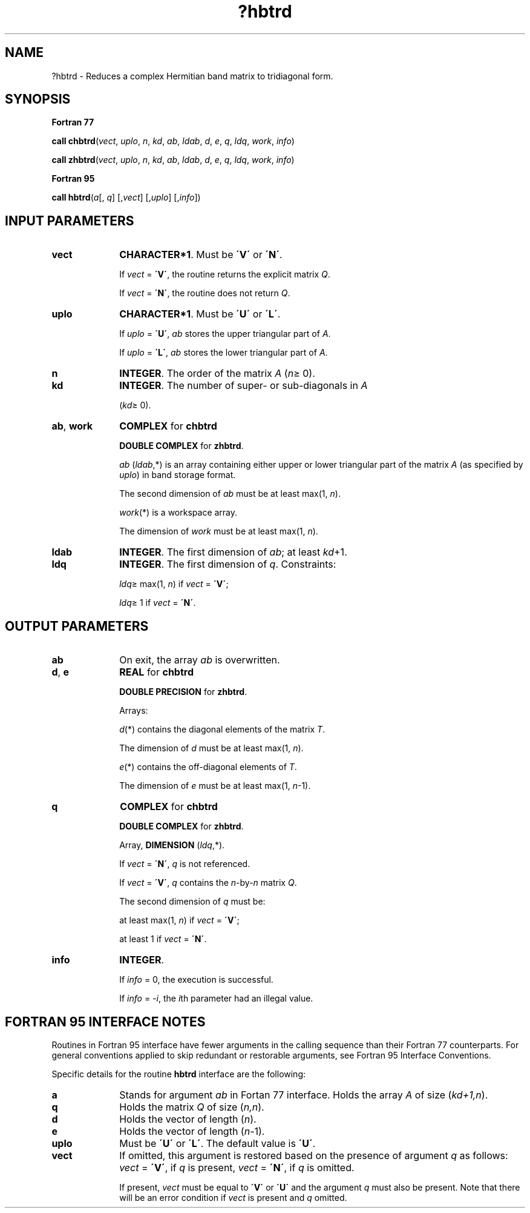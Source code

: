 .\" Copyright (c) 2002 \- 2008 Intel Corporation
.\" All rights reserved.
.\"
.TH ?hbtrd 3 "Intel Corporation" "Copyright(C) 2002 \- 2008" "Intel(R) Math Kernel Library"
.SH NAME
?hbtrd \- Reduces a complex Hermitian band matrix to tridiagonal form.
.SH SYNOPSIS
.PP
.B Fortran 77
.PP
\fBcall chbtrd\fR(\fIvect\fR, \fIuplo\fR, \fIn\fR, \fIkd\fR, \fIab\fR, \fIldab\fR, \fId\fR, \fIe\fR, \fIq\fR, \fIldq\fR, \fIwork\fR, \fIinfo\fR)
.PP
\fBcall zhbtrd\fR(\fIvect\fR, \fIuplo\fR, \fIn\fR, \fIkd\fR, \fIab\fR, \fIldab\fR, \fId\fR, \fIe\fR, \fIq\fR, \fIldq\fR, \fIwork\fR, \fIinfo\fR)
.PP
.B Fortran 95
.PP
\fBcall hbtrd\fR(\fIa\fR[, \fIq\fR] [,\fIvect\fR] [,\fIuplo\fR] [,\fIinfo\fR])
.SH INPUT PARAMETERS

.TP 10
\fBvect\fR
.NL
\fBCHARACTER*1\fR. Must be \fB\'V\'\fR or \fB\'N\'\fR.
.IP
If \fIvect\fR = \fB\'V\'\fR, the routine returns the explicit matrix \fIQ\fR. 
.IP
If \fIvect\fR = \fB\'N\'\fR, the routine does not return \fIQ\fR.
.TP 10
\fBuplo\fR
.NL
\fBCHARACTER*1\fR. Must be \fB\'U\'\fR or \fB\'L\'\fR.
.IP
If \fIuplo\fR = \fB\'U\'\fR, \fIab\fR stores the upper triangular part of \fIA\fR. 
.IP
If \fIuplo\fR = \fB\'L\'\fR, \fIab\fR stores the lower triangular part of \fIA\fR.
.TP 10
\fBn\fR
.NL
\fBINTEGER\fR. The order of the matrix \fIA\fR (\fIn\fR\(>= 0). 
.TP 10
\fBkd\fR
.NL
\fBINTEGER\fR. The number of super- or sub-diagonals in \fIA\fR
.IP
(\fIkd\fR\(>= 0). 
.TP 10
\fBab\fR, \fBwork\fR
.NL
\fBCOMPLEX\fR for \fBchbtrd\fR
.IP
\fBDOUBLE COMPLEX\fR for \fBzhbtrd\fR.
.IP
\fIab\fR (\fIldab\fR,*) is an array containing either upper or lower triangular part of the matrix \fIA\fR (as specified by \fIuplo\fR) in band storage format. 
.IP
The second dimension of \fIab\fR must be at least max(1, \fIn\fR).
.IP
\fIwork\fR(*) is a workspace array. 
.IP
The dimension of \fIwork\fR must be at least max(1, \fIn\fR).
.TP 10
\fBldab\fR
.NL
\fBINTEGER\fR. The first dimension of \fIab\fR; at least \fIkd\fR+1.
.TP 10
\fBldq\fR
.NL
\fBINTEGER\fR. The first dimension of \fIq\fR. Constraints:
.IP
\fIldq\fR\(>= max(1, \fIn\fR) if \fIvect\fR = \fB\'V\'\fR;
.IP
\fIldq\fR\(>= 1 if \fIvect\fR = \fB\'N\'\fR.
.SH OUTPUT PARAMETERS

.TP 10
\fBab\fR
.NL
On exit, the array \fIab\fR is overwritten.
.TP 10
\fBd\fR, \fBe\fR
.NL
\fBREAL\fR for \fBchbtrd\fR
.IP
\fBDOUBLE PRECISION\fR for \fBzhbtrd\fR. 
.IP
Arrays: 
.IP
\fId\fR(*) contains the diagonal elements of the matrix \fIT\fR. 
.IP
The dimension of \fId\fR must be at least max(1, \fIn\fR).
.IP
\fIe\fR(*) contains the off-diagonal elements of \fIT\fR. 
.IP
The dimension of \fIe\fR must be at least max(1, \fIn\fR-1).
.TP 10
\fBq\fR
.NL
\fBCOMPLEX\fR for \fBchbtrd\fR
.IP
\fBDOUBLE COMPLEX\fR for \fBzhbtrd\fR. 
.IP
Array, \fBDIMENSION\fR (\fIldq\fR,*). 
.IP
If \fIvect\fR = \fB\'N\'\fR, \fIq\fR is not referenced. 
.IP
If \fIvect\fR = \fB\'V\'\fR, \fIq\fR contains the \fIn\fR-by-\fIn\fR matrix \fIQ\fR. 
.IP
The second dimension of \fIq\fR must be: 
.IP
at least max(1, \fIn\fR) if \fIvect\fR = \fB\'V\'\fR;
.IP
at least 1 if \fIvect\fR = \fB\'N\'\fR.
.TP 10
\fBinfo\fR
.NL
\fBINTEGER\fR. 
.IP
If \fIinfo\fR = 0, the execution is successful. 
.IP
If \fIinfo\fR = \fI-i\fR, the \fIi\fRth parameter had an illegal value.
.SH FORTRAN 95 INTERFACE NOTES
.PP
.PP
Routines in Fortran 95 interface have fewer arguments in the calling sequence than their Fortran 77 counterparts. For general conventions applied to skip redundant or restorable arguments, see Fortran 95  Interface Conventions.
.PP
Specific details for the routine \fBhbtrd\fR interface are the following:
.TP 10
\fBa\fR
.NL
Stands for argument \fIab\fR in Fortan 77 interface. Holds the array \fIA\fR of size (\fIkd+1,n\fR).
.TP 10
\fBq\fR
.NL
Holds the matrix \fIQ\fR of size (\fIn,n\fR).
.TP 10
\fBd\fR
.NL
Holds the vector of length (\fIn\fR).
.TP 10
\fBe\fR
.NL
Holds the vector of length (\fIn-\fR1).
.TP 10
\fBuplo\fR
.NL
Must be \fB\'U\'\fR or \fB\'L\'\fR. The default value is \fB\'U\'\fR.
.TP 10
\fBvect\fR
.NL
If omitted, this argument is restored based on the presence of argument \fIq\fR as follows: \fIvect\fR = \fB\'V\'\fR, if \fIq\fR is present, \fIvect\fR = \fB\'N\'\fR, if \fIq\fR is omitted. 
.IP
If present, \fIvect\fR must be equal to \fB\'V\'\fR or \fB\'U\'\fR and the argument \fIq\fR must also be present. Note that there will be an error condition if \fIvect\fR is present and \fIq\fR omitted.
